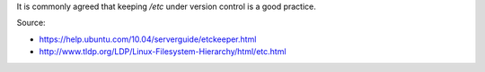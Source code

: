 .. title: Version Control /etc with etckeeper
.. slug: version-control-etc-with-etckeeper
.. date: 2014-09-25 10:14:33 UTC+01:00
.. tags: 
.. link: 
.. description: 
.. type: text

It is commonly agreed that keeping */etc* under version control is a good practice.

Source:

- https://help.ubuntu.com/10.04/serverguide/etckeeper.html

- http://www.tldp.org/LDP/Linux-Filesystem-Hierarchy/html/etc.html

